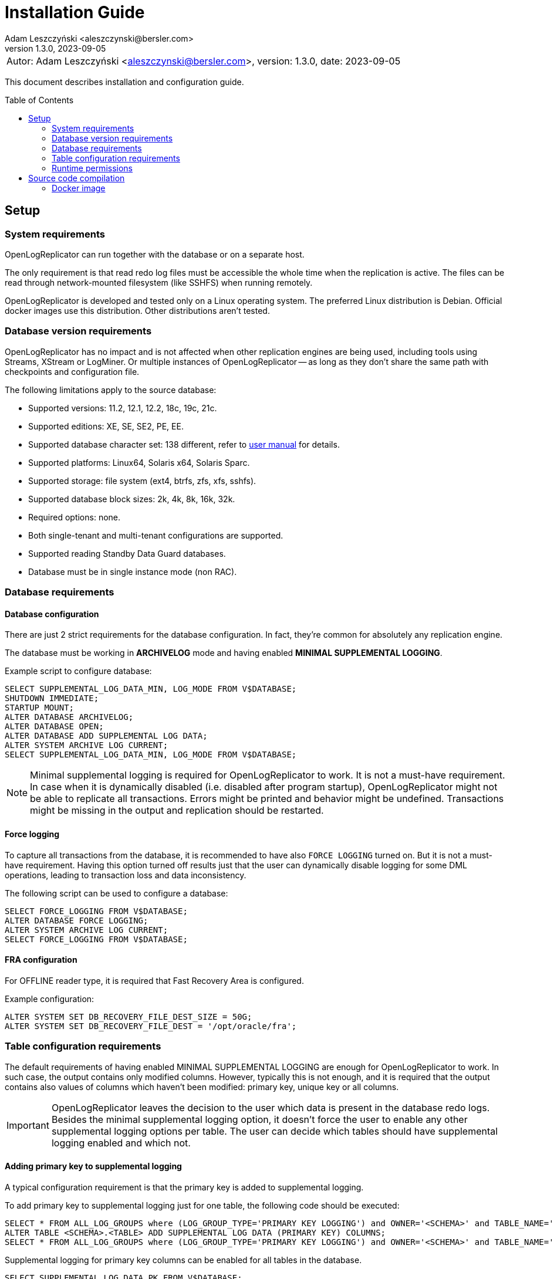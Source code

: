 = Installation Guide
:author: Adam Leszczyński <aleszczynski@bersler.com>
:revnumber: 1.3.0
:revdate: 2023-09-05
:imagesdir: ./images
:toc: preamble

[frame="none",grid="none"]
|====
a|[.small]#Autor: {author}, version: {revnumber}, date: {revdate}#
|====

This document describes installation and configuration guide.

== Setup

=== System requirements

OpenLogReplicator can run together with the database or on a separate host.

The only requirement is that read redo log files must be accessible the whole time when the replication is active.
The files can be read through network-mounted filesystem (like SSHFS) when running remotely.

OpenLogReplicator is developed and tested only on a Linux operating system.
The preferred Linux distribution is Debian.
Official docker images use this distribution.
Other distributions aren't tested.

=== Database version requirements

OpenLogReplicator has no impact and is not affected when other replication engines are being used, including tools using Streams, XStream or LogMiner.
Or multiple instances of OpenLogReplicator -- as long as they don't share the same path with checkpoints and configuration file.

The following limitations apply to the source database:

* Supported versions: 11.2, 12.1, 12.2, 18c, 19c, 21c.

* Supported editions: XE, SE, SE2, PE, EE.

* Supported database character set: 138 different, refer to xref:../user-manual/user-manual.adoc#supported-character-sets[user manual] for details.

* Supported platforms: Linux64, Solaris x64, Solaris Sparc.

* Supported storage: file system (ext4, btrfs, zfs, xfs, sshfs).

* Supported database block sizes: 2k, 4k, 8k, 16k, 32k.

* Required options: none.

* Both single-tenant and multi-tenant configurations are supported.

* Supported reading Standby Data Guard databases.

* Database must be in single instance mode (non RAC).

=== Database requirements

==== Database configuration

There are just 2 strict requirements for the database configuration.
In fact, they're common for absolutely any replication engine.

The database must be working in *ARCHIVELOG* mode and having enabled *MINIMAL SUPPLEMENTAL LOGGING*.

Example script to configure database:

[source, sql]
----
SELECT SUPPLEMENTAL_LOG_DATA_MIN, LOG_MODE FROM V$DATABASE;
SHUTDOWN IMMEDIATE;
STARTUP MOUNT;
ALTER DATABASE ARCHIVELOG;
ALTER DATABASE OPEN;
ALTER DATABASE ADD SUPPLEMENTAL LOG DATA;
ALTER SYSTEM ARCHIVE LOG CURRENT;
SELECT SUPPLEMENTAL_LOG_DATA_MIN, LOG_MODE FROM V$DATABASE;
----

NOTE: Minimal supplemental logging is required for OpenLogReplicator to work. It is not a must-have requirement.
In case when it is dynamically disabled (i.e. disabled after program startup), OpenLogReplicator might not be able to replicate all transactions.
Errors might be printed and behavior might be undefined.
Transactions might be missing in the output and replication should be restarted.

==== Force logging

To capture all transactions from the database, it is recommended to have also `FORCE LOGGING` turned on.
But it is not a must-have requirement.
Having this option turned off results just that the user can dynamically disable logging for some DML operations, leading to transaction loss and data inconsistency.

The following script can be used to configure a database:

[source, sql]
----
SELECT FORCE_LOGGING FROM V$DATABASE;
ALTER DATABASE FORCE LOGGING;
ALTER SYSTEM ARCHIVE LOG CURRENT;
SELECT FORCE_LOGGING FROM V$DATABASE;
----

==== FRA configuration

For OFFLINE reader type, it is required that Fast Recovery Area is configured.

Example configuration:

[source, sql]
----
ALTER SYSTEM SET DB_RECOVERY_FILE_DEST_SIZE = 50G;
ALTER SYSTEM SET DB_RECOVERY_FILE_DEST = '/opt/oracle/fra';
----

=== Table configuration requirements

The default requirements of having enabled MINIMAL SUPPLEMENTAL LOGGING are enough for OpenLogReplicator to work.
In such case, the output contains only modified columns.
However, typically this is not enough, and it is required that the output contains also values of columns which haven't been modified: primary key, unique key or all columns.

IMPORTANT: OpenLogReplicator leaves the decision to the user which data is present in the database redo logs.
Besides the minimal supplemental logging option, it doesn't force the user to enable any other supplemental logging options per table.
The user can decide which tables should have supplemental logging enabled and which not.

==== Adding primary key to supplemental logging

A typical configuration requirement is that the primary key is added to supplemental logging.

To add primary key to supplemental logging just for one table, the following code should be executed:

[source, sql]
----
SELECT * FROM ALL_LOG_GROUPS where (LOG_GROUP_TYPE='PRIMARY KEY LOGGING') and OWNER='<SCHEMA>' and TABLE_NAME='<TABLE>';
ALTER TABLE <SCHEMA>.<TABLE> ADD SUPPLEMENTAL LOG DATA (PRIMARY KEY) COLUMNS;
SELECT * FROM ALL_LOG_GROUPS where (LOG_GROUP_TYPE='PRIMARY KEY LOGGING') and OWNER='<SCHEMA>' and TABLE_NAME='<TABLE>';
----

Supplemental logging for primary key columns can be enabled for all tables in the database.

[source, sql]
----
SELECT SUPPLEMENTAL_LOG_DATA_PK FROM V$DATABASE;
ALTER DATABASE ADD SUPPLEMENTAL LOG DATA (PRIMARY KEY) COLUMNS;
SELECT SUPPLEMENTAL_LOG_DATA_PK FROM V$DATABASE;
----

TIP: Adding supplemental logging for primary key columns for all tables in the database has a typically low impact on the performance and redo log size.
Using OpenLogReplicator Performance tracing option can help to determine the impact.
This is a unique feature of OpenLogReplicator, which is not available in any other replication engine.
Setting `"trace": 256` in the configuration file will enable tracing.
After finishing redo log file parsing, information is printed with statistics related to the redo log file.
Statistics include a summary of additional space occupied by supplemental log group.
The value is in bytes.
Investigate various options of supplemental logging and choose the one which gives the best performance and redo log size.

==== Adding custom key to supplemental logging

In cases when the primary key is not defined for a table, it is possible to define a custom key.

[source, sql]
----
SELECT * FROM ALL_LOG_GROUPS where (LOG_GROUP_TYPE='USER LOG GROUP') and OWNER='<SCHEMA>' and TABLE_NAME='<TABLE>';
ALTER TABLE <SCHEMA>.<TABLE> ADD SUPPLEMENTAL LOG GROUP <GROUP NAME> (<COLUMNS>) ALWAYS;               SELECT * FROM ALL_LOG_GROUPS where (LOG_GROUP_TYPE='USER LOG GROUP') and OWNER='<SCHEMA>' and TABLE_NAME='<TABLE>';
----

In such case, it is also needed to define the custom key in the configuration file. In the `filter` group in `table` list add the following entry:

[source, json]
----
{"owner": "<SCHEMA>", "table": "<TABLE>", "key": "<COLUMNS>"}
----

CAUTION: OpenLogReplicator rigorously tests the correctness of the custom key columns. If the defined columns aren't present in the table, the replication will stop.
This setting overrides the defined primary key.

==== Adding all columns to supplemental logging

It is also possible to include all columns in the output for UPDATE operations. To achieve such behavior, it is required to add all columns to supplemental logging and set `column` parameter to value `2`.

CAUTION: Adding all columns to supplemental logging can cause a significant increase of redo log size.
This is especially true for tables with many columns.

For a single table, the following script should be executed in the source database:

[source, sql]
----
SELECT * FROM ALL_LOG_GROUPS where (LOG_GROUP_TYPE='ALL COLUMN LOGGING') and OWNER='<SCHEMA>' and TABLE_NAME='<TABLE>';
ALTER TABLE <SCHEMA>.<TABLE> ADD SUPPLEMENTAL LOG DATA (ALL) COLUMNS;
SELECT * FROM ALL_LOG_GROUPS where (LOG_GROUP_TYPE='ALL COLUMN LOGGING') and OWNER='<SCHEMA>' and TABLE_NAME='<TABLE>';
----

Supplemental logging for all columns can be enabled for all tables in the database with the following script:

[source, sql]
----
SELECT SUPPLEMENTAL_LOG_DATA_ALL FROM V$DATABASE;
ALTER DATABASE ADD SUPPLEMENTAL LOG DATA (ALL) COLUMNS;
SELECT SUPPLEMENTAL_LOG_DATA_ALL FROM V$DATABASE;
----

==== User requirements

Requirements for ONLINE reader type:

* user in the source database granted with rights to read some system tables (full list below),

* physical access to redo log files (online and archived); when running from remote host access through SSHFS is possible.

Requirements for OFFLINE reader type:

* physical access to read redo log files.

IMPORTANT: It is not recommended to run OpenLogReplicator using SYS or SYSTEM account or any account with high privileges to connect to the database.
The database user should have JUST the following privileges and absolutely nothing more:

[source, sql]
----
GRANT SELECT, FLASHBACK ON SYS.CCOL$ TO <USER>;
GRANT SELECT, FLASHBACK ON SYS.CDEF$ TO <USER>;
GRANT SELECT, FLASHBACK ON SYS.COL$ TO <USER>;
GRANT SELECT, FLASHBACK ON SYS.DEFERRED_STG$ TO <USER>;
GRANT SELECT, FLASHBACK ON SYS.ECOL$ TO <USER>;
GRANT SELECT, FLASHBACK ON SYS.LOB$ TO <USER>;
GRANT SELECT, FLASHBACK ON SYS.LOBCOMPPART$ TO <USER>;
GRANT SELECT, FLASHBACK ON SYS.LOBFRAG$ TO <USER>;
GRANT SELECT, FLASHBACK ON SYS.OBJ$ TO <USER>;
GRANT SELECT, FLASHBACK ON SYS.TAB$ TO <USER>;
GRANT SELECT, FLASHBACK ON SYS.TABCOMPART$ TO <USER>;
GRANT SELECT, FLASHBACK ON SYS.TABPART$ TO <USER>;
GRANT SELECT, FLASHBACK ON SYS.TABSUBPART$ TO <USER>;
GRANT SELECT, FLASHBACK ON SYS.TS$ TO <USER>;
GRANT SELECT, FLASHBACK ON SYS.USER$ TO <USER>;
GRANT SELECT ON SYS.V_$ARCHIVED_LOG TO <USER>;
GRANT SELECT ON SYS.V_$DATABASE TO <USER>;
GRANT SELECT ON SYS.V_$DATABASE_INCARNATION TO <USER>;
GRANT SELECT ON SYS.V_$LOG TO <USER>;
GRANT SELECT ON SYS.V_$LOGFILE TO <USER>;
GRANT SELECT ON SYS.V_$PARAMETER TO <USER>;
GRANT SELECT ON SYS.V_$STANDBY_LOG TO <USER>;
GRANT SELECT ON SYS.V_$TRANSPORTABLE_PLATFORM TO <USER>;
----

NOTE: Grant script has to be run from _SYS_ account.
For multi-tenant databases, the user must be created and given grants in PDB.

=== Runtime permissions

During runtime OpenLogReplicator needs to be able to connect to the source database using OCI connection.

Database connection used by ONLINE reader type is used for:

* Checking database configuration including location of redo logs,

* Reading table schema, verifying if schema contains supplemental log groups,

* Getting archived redo log locations when reading from archived redo logs.

During replication from online redo logs, the connection to the database is idle.
No queries are run.
During startup, no query is run that would access any data in user tables.


== Source code compilation

=== Docker image

The easiest way to compile source code is to use a docker script from GitHub:

[source, shell]
----
#> git clone https://github.com/bersler/OpenLogReplicator-docker
#> bash build.sh
----

You need at least GCC 4.8 to compile OpenLogReplicator.
Refer to Docker images for Ubuntu or CentOS source scripts for details regarding required packages and compilation options.
